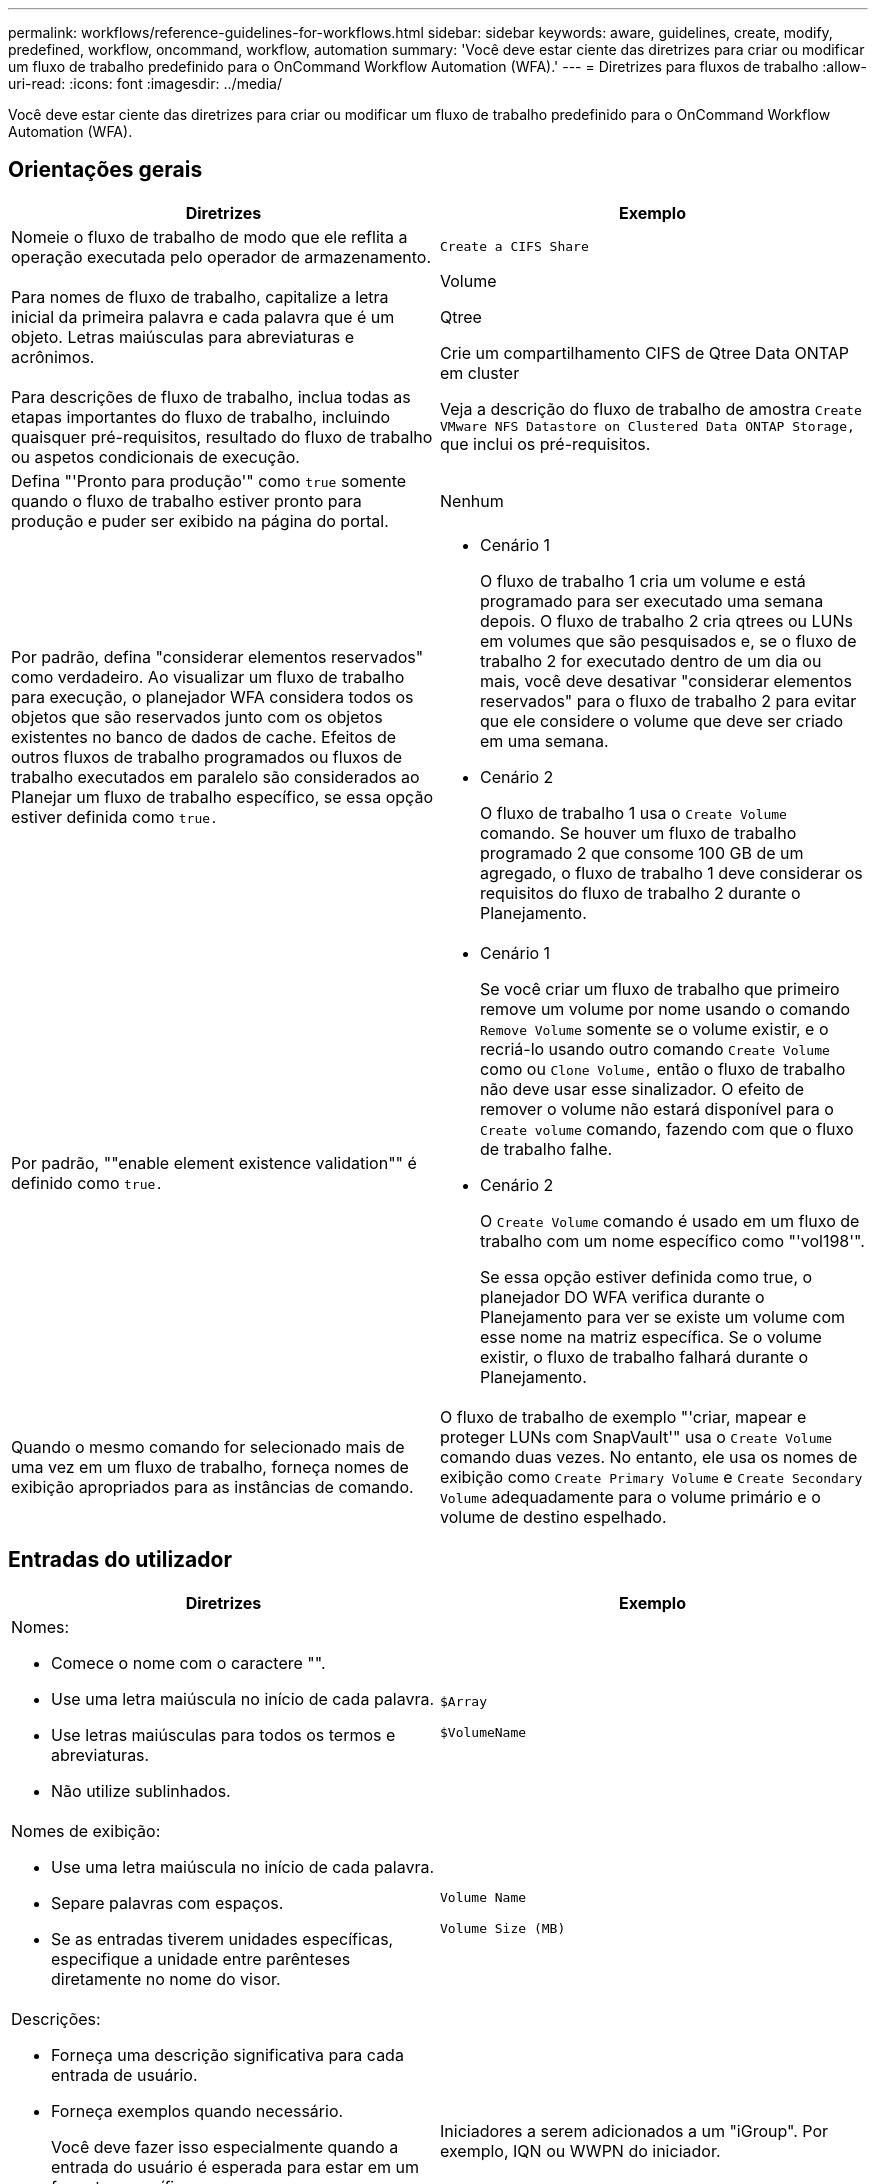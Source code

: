 ---
permalink: workflows/reference-guidelines-for-workflows.html 
sidebar: sidebar 
keywords: aware, guidelines, create, modify, predefined, workflow, oncommand, workflow, automation 
summary: 'Você deve estar ciente das diretrizes para criar ou modificar um fluxo de trabalho predefinido para o OnCommand Workflow Automation (WFA).' 
---
= Diretrizes para fluxos de trabalho
:allow-uri-read: 
:icons: font
:imagesdir: ../media/


[role="lead"]
Você deve estar ciente das diretrizes para criar ou modificar um fluxo de trabalho predefinido para o OnCommand Workflow Automation (WFA).



== Orientações gerais

[cols="2*"]
|===
| Diretrizes | Exemplo 


 a| 
Nomeie o fluxo de trabalho de modo que ele reflita a operação executada pelo operador de armazenamento.
 a| 
`Create a CIFS Share`



 a| 
Para nomes de fluxo de trabalho, capitalize a letra inicial da primeira palavra e cada palavra que é um objeto. Letras maiúsculas para abreviaturas e acrônimos.
 a| 
Volume

Qtree

Crie um compartilhamento CIFS de Qtree Data ONTAP em cluster



 a| 
Para descrições de fluxo de trabalho, inclua todas as etapas importantes do fluxo de trabalho, incluindo quaisquer pré-requisitos, resultado do fluxo de trabalho ou aspetos condicionais de execução.
 a| 
Veja a descrição do fluxo de trabalho de amostra `Create VMware NFS Datastore on Clustered Data ONTAP Storage,` que inclui os pré-requisitos.



 a| 
Defina "'Pronto para produção'" como `true` somente quando o fluxo de trabalho estiver pronto para produção e puder ser exibido na página do portal.
 a| 
Nenhum



 a| 
Por padrão, defina "considerar elementos reservados" como verdadeiro. Ao visualizar um fluxo de trabalho para execução, o planejador WFA considera todos os objetos que são reservados junto com os objetos existentes no banco de dados de cache. Efeitos de outros fluxos de trabalho programados ou fluxos de trabalho executados em paralelo são considerados ao Planejar um fluxo de trabalho específico, se essa opção estiver definida como `true.`
 a| 
* Cenário 1
+
O fluxo de trabalho 1 cria um volume e está programado para ser executado uma semana depois. O fluxo de trabalho 2 cria qtrees ou LUNs em volumes que são pesquisados e, se o fluxo de trabalho 2 for executado dentro de um dia ou mais, você deve desativar "considerar elementos reservados" para o fluxo de trabalho 2 para evitar que ele considere o volume que deve ser criado em uma semana.

* Cenário 2
+
O fluxo de trabalho 1 usa o `Create Volume` comando. Se houver um fluxo de trabalho programado 2 que consome 100 GB de um agregado, o fluxo de trabalho 1 deve considerar os requisitos do fluxo de trabalho 2 durante o Planejamento.





 a| 
Por padrão, ""enable element existence validation"" é definido como `true.`
 a| 
* Cenário 1
+
Se você criar um fluxo de trabalho que primeiro remove um volume por nome usando o comando `Remove Volume` somente se o volume existir, e o recriá-lo usando outro comando `Create Volume` como ou `Clone Volume,` então o fluxo de trabalho não deve usar esse sinalizador. O efeito de remover o volume não estará disponível para o `Create volume` comando, fazendo com que o fluxo de trabalho falhe.

* Cenário 2
+
O `Create Volume` comando é usado em um fluxo de trabalho com um nome específico como "'vol198'".

+
Se essa opção estiver definida como true, o planejador DO WFA verifica durante o Planejamento para ver se existe um volume com esse nome na matriz específica. Se o volume existir, o fluxo de trabalho falhará durante o Planejamento.





 a| 
Quando o mesmo comando for selecionado mais de uma vez em um fluxo de trabalho, forneça nomes de exibição apropriados para as instâncias de comando.
 a| 
O fluxo de trabalho de exemplo "'criar, mapear e proteger LUNs com SnapVault'" usa o `Create Volume` comando duas vezes. No entanto, ele usa os nomes de exibição como `Create Primary Volume` e `Create Secondary Volume` adequadamente para o volume primário e o volume de destino espelhado.

|===


== Entradas do utilizador

[cols="2*"]
|===
| Diretrizes | Exemplo 


 a| 
Nomes:

* Comece o nome com o caractere "".
* Use uma letra maiúscula no início de cada palavra.
* Use letras maiúsculas para todos os termos e abreviaturas.
* Não utilize sublinhados.

 a| 
`$Array`

`$VolumeName`



 a| 
Nomes de exibição:

* Use uma letra maiúscula no início de cada palavra.
* Separe palavras com espaços.
* Se as entradas tiverem unidades específicas, especifique a unidade entre parênteses diretamente no nome do visor.

 a| 
`Volume Name`

`Volume Size (MB)`



 a| 
Descrições:

* Forneça uma descrição significativa para cada entrada de usuário.
* Forneça exemplos quando necessário.
+
Você deve fazer isso especialmente quando a entrada do usuário é esperada para estar em um formato específico.



As descrições de entrada do usuário são exibidas como dicas de ferramentas para as entradas do usuário durante a execução do fluxo de trabalho.
 a| 
Iniciadores a serem adicionados a um "iGroup". Por exemplo, IQN ou WWPN do iniciador.



 a| 
Tipo: Selecione Enum como o tipo se você quiser restringir a entrada a um conjunto específico de valores.
 a| 
Protocolo: "iscsi", "fcp", "indexado"



 a| 
Tipo: Selecione consulta como o tipo quando o usuário pode selecionar entre os valores disponíveis no cache WFA.
 a| 
Tipo DE CONSULTA com consulta da seguinte forma:

[listing]
----
SELECT
	ip, name
FROM
	storage.array
----


 a| 
Tipo: Marque a entrada do usuário como bloqueada quando a entrada do usuário deve ser restrita aos valores obtidos de uma consulta ou deve ser restrita apenas aos tipos Enum suportados.
 a| 
Tipo de consulta: Somente os storages no cache podem ser selecionados. Protocolo: Tipo de Enum bloqueado com valores válidos como iscsi, fcp, misto. Nenhum outro valor além do valor válido é suportado.



 a| 
Type: Query TypeAdicione colunas adicionais como valores de retorno na consulta quando ajuda o operador de armazenamento a fazer a escolha certa da entrada do usuário.
 a| 
Forneça nome, tamanho total, tamanho disponível para que o operador conheça os atributos antes de selecionar o agregado.



 a| 
Tipo: Consulta TypeSQL consulta para entradas de usuário pode se referir a quaisquer outras entradas de usuário que a precedem. Isso pode ser usado para limitar os resultados de uma consulta com base em outras entradas do usuário, como unidades do vFiler de um array, volumes de um agregado, LUNs em uma máquina virtual de storage (SVM).
 a| 
No fluxo de trabalho de exemplo `Create a Clustered Data ONTAP Volume,`, a consulta para VserverName é a seguinte:

[listing]
----
SELECT
    vserver.name
FROM
    cm_storage.cluster cluster,
    cm_storage.vserver vserver
WHERE
    vserver.cluster_id = cluster.id
    AND cluster.name = '${ClusterName}'
    AND vserver.type = 'cluster'
ORDER BY
    vserver.name ASC
----
A consulta refere-se a "ClusterName", em que "ClusterName" é o nome da entrada do usuário anterior à entrada do usuário VserverName.



 a| 
Tipo: Use o tipo booleano com valores como "'true, false'" para entradas de usuário que são booleanas por natureza. Isso ajuda a escrever expressões internas no design do fluxo de trabalho usando a entrada do usuário diretamente. Por exemplo, UserInputName em vez de UserInputName.
 a| 
`$CreateCIFSShare`: Tipo booleano com valores válidos como "verdadeiro" ou "falso"



 a| 
Tipo:para tipo de cadeia de carateres e número, use expressões regulares na coluna valores quando quiser validar o valor com formatos específicos.

Use expressões regulares para entradas de endereço IP e máscara de rede.
 a| 
A entrada de usuário específica de localização pode ser expressa como "[A-Z][A-Z] 0[1-9]". Esta entrada de usuário aceita valores como "'US-01", "'NB-02", mas não "'nb-00".



 a| 
Tipo: Para o tipo de número, uma validação baseada em intervalo pode ser especificada na coluna valores.
 a| 
Para o número de LUNs a serem criados, a entrada na coluna valores é 1-20.



 a| 
Grupo: Agrupar entradas de usuários relacionadas em intervalos apropriados e nomear o grupo.
 a| 
"Detalhes de armazenamento" para todas as entradas de usuário relacionadas ao armazenamento. ""Detalhes do datastore"" para todas as entradas de usuário relacionadas ao VMware.



 a| 
Obrigatório: Se o valor de qualquer entrada de usuário for necessário para que o fluxo de trabalho seja executado, marque a entrada de usuário como obrigatória. Isso garante que a tela de entrada do usuário aceita obrigatoriamente essa entrada do usuário.
 a| 
No fluxo de trabalho "Create NFS volume".



 a| 
Valor padrão: Se uma entrada de usuário tiver um valor padrão que possa funcionar para a maioria das execuções de fluxo de trabalho, forneça os valores. Isso ajuda a permitir que o usuário forneça menos entradas durante a execução, se o padrão serve a finalidade.
 a| 
Nenhum

|===


== Constantes, variáveis e parâmetros de retorno

|===


| Diretrizes | Exemplo 


 a| 
Constantes: Defina constantes ao usar um valor comum para definir parâmetros para vários comandos.
 a| 
_AGREGAÇÃO_COMPROMETIMENTO_THRESHOLD_ no `Create, map, and protect LUNs with SnapVault sample workflow`.



 a| 
Constantes:nomes

* Use uma letra maiúscula no início de cada palavra.
* Use letras maiúsculas para todos os termos e abreviaturas.
* Não utilize sublinhados.
* Use letras maiúsculas para todas as letras de nomes constantes.

 a| 
_AGREEMENT_USED_SPACE_THRESHOLD_

_ActualVolumeSizeInMB_



 a| 
Variáveis: Forneça um nome para um objeto definido em uma das caixas de parâmetro de comando. Variáveis são nomes gerados automaticamente e podem ser alteradas.
 a| 
Nenhum



 a| 
Variáveis: Os nomes usam carateres minúsculos para nomes de variáveis.
 a| 
volume1

partilha_cifs



 a| 
Parâmetros de retorno: Use os parâmetros de retorno quando o Planejamento e a execução do fluxo de trabalho devem retornar alguns valores calculados ou selecionados durante o Planejamento. Os valores são disponibilizados no modo de visualização quando o fluxo de trabalho é executado a partir de um serviço da Web também.
 a| 
Agregado: Se o agregado for selecionado usando a lógica de seleção de recursos, o agregado selecionado real pode ser definido como um parâmetro de retorno.

|===